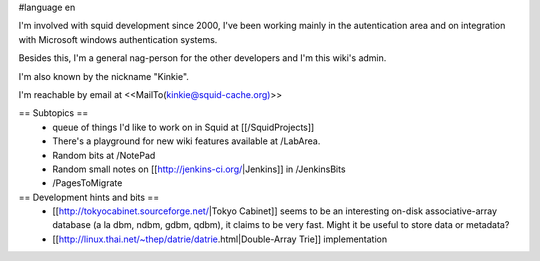 #language en

I'm involved with squid development since 2000, I've been working mainly in the autentication area and on integration with Microsoft windows authentication systems.

Besides this, I'm a general nag-person for the other developers and I'm this wiki's admin.

I'm also known by the nickname "Kinkie".

I'm reachable by email at <<MailTo(kinkie@squid-cache.org)>>

== Subtopics ==
 * queue of things I'd like to work on in Squid at [[/SquidProjects]]
 * There's a playground for new wiki features available at /LabArea.
 * Random bits at /NotePad
 * Random small notes on [[http://jenkins-ci.org/|Jenkins]] in /JenkinsBits
 * /PagesToMigrate


== Development hints and bits ==
 * [[http://tokyocabinet.sourceforge.net/|Tokyo Cabinet]]
   seems to be an interesting on-disk associative-array database (a la dbm, ndbm, gdbm, qdbm), it claims to be very fast. Might it be useful to store data or metadata?
 * [[http://linux.thai.net/~thep/datrie/datrie.html|Double-Array Trie]] implementation 
